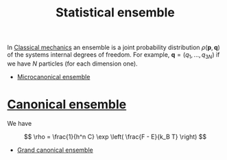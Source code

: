 :PROPERTIES:
:ID:       bcce6b72-a887-4d33-b45b-e518bdda58dc
:mtime:    20220326111649
:ctime:    20220326111057
:END:
#+title: Statistical ensemble
#+filetags: :stub:

In [[id:3ae00f4c-90a2-47d7-b211-b9dc126ad334][Classical mechanics]] an ensemble is a joint probability distribution \( \rho(\mathbf{p},
\mathbf{q}) \) of the systems internal degrees of freedom. For example, \( \mathbf{q} = (q_1, ... ,
q_{3N}) \) if we have \( N \) particles (for each dimension one).

- [[id:20c3f318-e49f-4ed1-878c-95627cc4713a][Microcanonical ensemble]]
* [[id:96028615-0685-4eb2-9491-f065cec8d2a5][Canonical ensemble]]
We have

\[
\rho = \frac{1}{h^n C} \exp \left( \frac{F - E}{k_B T} \right)
\]

- [[id:60518a2f-d8bf-494d-a8cc-1b30c936fd80][Grand canonical ensemble]]

